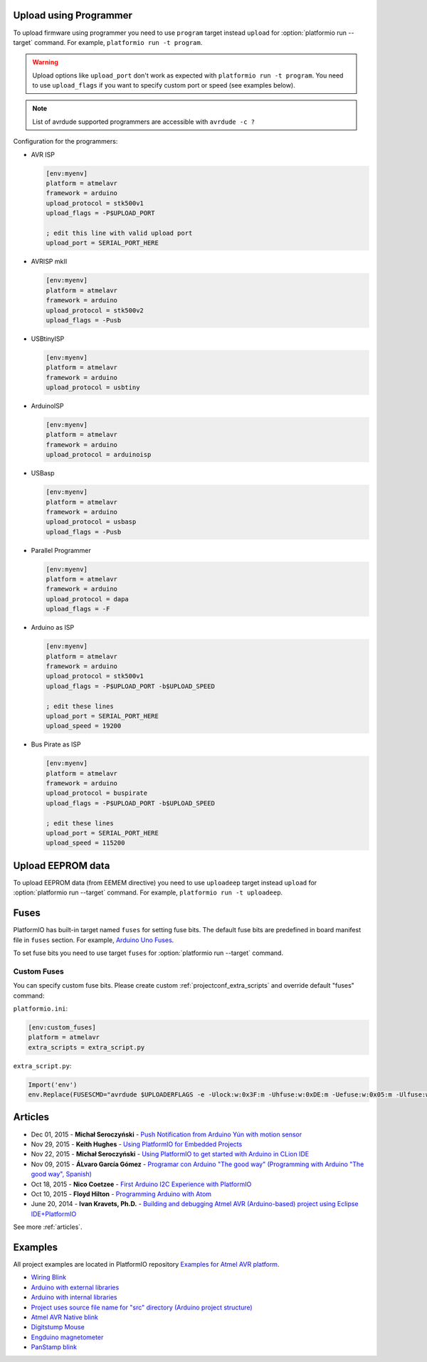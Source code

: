 ..  Copyright (c) 2014-present PlatformIO <contact@platformio.org>
    Licensed under the Apache License, Version 2.0 (the "License");
    you may not use this file except in compliance with the License.
    You may obtain a copy of the License at
       http://www.apache.org/licenses/LICENSE-2.0
    Unless required by applicable law or agreed to in writing, software
    distributed under the License is distributed on an "AS IS" BASIS,
    WITHOUT WARRANTIES OR CONDITIONS OF ANY KIND, either express or implied.
    See the License for the specific language governing permissions and
    limitations under the License.

.. _atmelavr_upload_via_programmer:

Upload using Programmer
-----------------------

To upload firmware using programmer you need to use ``program`` target instead
``upload`` for :option:`platformio run --target` command. For example,
``platformio run -t program``.

.. warning::
    Upload options like ``upload_port`` don't work as expected with ``platformio run -t program``. You need to use ``upload_flags`` if you want to specify custom port or speed (see examples below).
    
.. note::
    List of avrdude supported programmers are accessible with ``avrdude -c ?``

Configuration for the programmers:

*   AVR ISP

    .. code-block:: ini

        [env:myenv]
        platform = atmelavr
        framework = arduino
        upload_protocol = stk500v1
        upload_flags = -P$UPLOAD_PORT

        ; edit this line with valid upload port
        upload_port = SERIAL_PORT_HERE

*   AVRISP mkII

    .. code-block:: ini

        [env:myenv]
        platform = atmelavr
        framework = arduino
        upload_protocol = stk500v2
        upload_flags = -Pusb

*   USBtinyISP

    .. code-block:: ini

        [env:myenv]
        platform = atmelavr
        framework = arduino
        upload_protocol = usbtiny

*   ArduinoISP

    .. code-block:: ini

        [env:myenv]
        platform = atmelavr
        framework = arduino
        upload_protocol = arduinoisp

*   USBasp

    .. code-block:: ini

        [env:myenv]
        platform = atmelavr
        framework = arduino
        upload_protocol = usbasp
        upload_flags = -Pusb

*   Parallel Programmer

    .. code-block:: ini

        [env:myenv]
        platform = atmelavr
        framework = arduino
        upload_protocol = dapa
        upload_flags = -F

*   Arduino as ISP

    .. code-block:: ini

        [env:myenv]
        platform = atmelavr
        framework = arduino
        upload_protocol = stk500v1
        upload_flags = -P$UPLOAD_PORT -b$UPLOAD_SPEED

        ; edit these lines
        upload_port = SERIAL_PORT_HERE
        upload_speed = 19200

*   Bus Pirate as ISP

    .. code-block:: ini

        [env:myenv]
        platform = atmelavr
        framework = arduino
        upload_protocol = buspirate
        upload_flags = -P$UPLOAD_PORT -b$UPLOAD_SPEED

        ; edit these lines
        upload_port = SERIAL_PORT_HERE
        upload_speed = 115200

Upload EEPROM data
------------------

To upload EEPROM data (from EEMEM directive) you need to use ``uploadeep``
target instead ``upload`` for :option:`platformio run --target` command.
For example, ``platformio run -t uploadeep``.

Fuses
-----

PlatformIO has built-in target named ``fuses`` for setting fuse bits. The
default fuse bits are predefined in board manifest file in ``fuses`` section.
For example, `Arduino Uno Fuses <https://github.com/platformio/platform-atmelavr/blob/develop/boards/uno.json#L31>`_.

To set fuse bits you need to use  target ``fuses`` for
:option:`platformio run --target` command.

Custom Fuses
~~~~~~~~~~~~

You can specify custom fuse bits. Please create custom
:ref:`projectconf_extra_scripts` and override default "fuses" command:

``platformio.ini``:

.. code-block:: ini

    [env:custom_fuses]
    platform = atmelavr
    extra_scripts = extra_script.py


``extra_script.py``:

.. code-block:: py

    Import('env')
    env.Replace(FUSESCMD="avrdude $UPLOADERFLAGS -e -Ulock:w:0x3F:m -Uhfuse:w:0xDE:m -Uefuse:w:0x05:m -Ulfuse:w:0xFF:m")


Articles
--------

* Dec 01, 2015 - **Michał Seroczyński** - `Push Notification from Arduino Yún with motion sensor <http://www.ches.pl/push-from-yun-1/>`_
* Nov 29, 2015 - **Keith Hughes** - `Using PlatformIO for Embedded Projects <http://smartspacestuff.blogspot.com/2015/11/using-platformio-for-embedded-projects.html>`_
* Nov 22, 2015 - **Michał Seroczyński** - `Using PlatformIO to get started with Arduino in CLion IDE <http://www.ches.pl/using-platformio-get-started-arduino-clion-ide/>`_
* Nov 09, 2015 - **ÁLvaro García Gómez** - `Programar con Arduino "The good way" (Programming with Arduino "The good way", Spanish) <http://congdegnu.es/2015/11/09/programar-con-arduino-the-good-way/>`_
* Oct 18, 2015 - **Nico Coetzee** - `First Arduino I2C Experience with PlatformIO <https://electronicventurer.wordpress.com/2015/10/18/first-arduino-i2c-experience/>`_
* Oct 10, 2015 - **Floyd Hilton** - `Programming Arduino with Atom <http://floydhilton.com/software/career/2015/10/10/Arduino_with_Atom.html>`_
* June 20, 2014 - **Ivan Kravets, Ph.D.** - `Building and debugging Atmel AVR (Arduino-based) project using Eclipse IDE+PlatformIO <http://www.ikravets.com/computer-life/programming/2014/06/20/building-and-debugging-atmel-avr-arduino-based-project-using-eclipse-ideplatformio>`_

See more :ref:`articles`.

Examples
--------

All project examples are located in PlatformIO repository
`Examples for Atmel AVR platform <https://github.com/platformio/platformio-examples/tree/develop/atmelavr-and-arduino>`_.

* `Wiring Blink <https://github.com/platformio/platformio-examples/tree/develop/wiring-blink>`_
* `Arduino with external libraries <https://github.com/platformio/platformio-examples/tree/develop/atmelavr-and-arduino/arduino-external-libs>`_
* `Arduino with internal libraries <https://github.com/platformio/platformio-examples/tree/develop/atmelavr-and-arduino/arduino-internal-libs>`_
* `Project uses source file name for "src" directory (Arduino project structure) <https://github.com/platformio/platformio-examples/tree/develop/atmelavr-and-arduino/arduino-own-src_dir>`_
* `Atmel AVR Native blink <https://github.com/platformio/platformio-examples/tree/develop/atmelavr-and-arduino/atmelavr-native-blink>`_
* `Digitstump Mouse <https://github.com/platformio/platformio-examples/tree/develop/atmelavr-and-arduino/digitstump-mouse>`_
* `Engduino magnetometer <https://github.com/platformio/platformio-examples/tree/develop/atmelavr-and-arduino/engduino-magnetometer>`_
* `PanStamp blink <https://github.com/platformio/platformio-examples/tree/develop/atmelavr-and-arduino/panstamp-blink>`_
